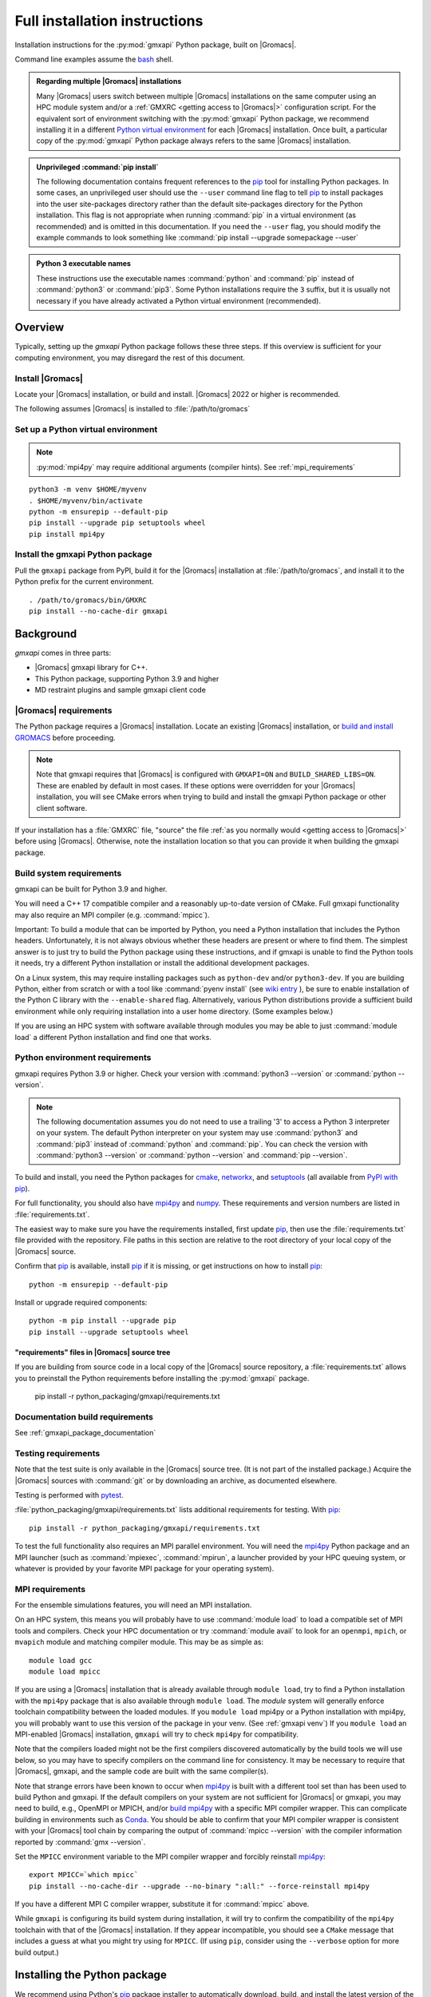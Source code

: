 ==============================
Full installation instructions
==============================

.. highlight:: bash

Installation instructions for the :py:mod:`gmxapi` Python package,
built on |Gromacs|.

Command line examples assume the `bash <https://www.gnu.org/software/bash/>`_ shell.

.. admonition:: Regarding multiple |Gromacs| installations
    :class: note

    Many |Gromacs| users switch between multiple |Gromacs| installations on the same
    computer using an HPC module system and/or a :ref:`GMXRC <getting access to |Gromacs|>` configuration script.
    For the equivalent sort of environment switching with the :py:mod:`gmxapi` Python package,
    we recommend installing it in a different
    `Python virtual environment <https://www.google.com/search?q=python+virtual+environment>`_
    for each |Gromacs| installation.
    Once built, a particular copy of the :py:mod:`gmxapi` Python package always refers to the
    same |Gromacs| installation.

.. admonition:: Unprivileged :command:`pip install`
    :class: tip

    The following documentation contains frequent references to the pip_ tool
    for installing Python packages. In some cases, an unprivileged user should
    use the ``--user`` command line flag to tell pip_ to install packages
    into the user site-packages directory rather than the default site-packages
    directory for the Python installation. This flag is not appropriate when
    running :command:`pip` in a virtual environment (as recommended) and is omitted in
    this documentation. If you need the ``--user`` flag, you should modify the
    example commands to look something like :command:`pip install --upgrade somepackage --user`

.. admonition:: Python 3 executable names
    :class: info

    These instructions use the executable names :command:`python` and :command:`pip`
    instead of :command:`python3` or :command:`pip3`. Some Python installations require the ``3``
    suffix, but it is usually not necessary if you have already activated a Python
    virtual environment (recommended).

Overview
========

Typically, setting up the *gmxapi* Python package follows these three steps.
If this overview is sufficient for your computing environment,
you may disregard the rest of this document.

Install |Gromacs|
-----------------

Locate your |Gromacs| installation, or build and install.
|Gromacs| 2022 or higher is recommended.

.. seealso:: `GROMACS installation <http://manual.gromacs.org/documentation/current/install-guide/index.html>`_

The following assumes |Gromacs| is installed to :file:`/path/to/gromacs`

Set up a Python virtual environment
-----------------------------------

.. seealso:: :ref:`gmxapi venv`

.. note:: :py:mod:`mpi4py` may require additional arguments (compiler hints).
    See :ref:`mpi_requirements`

::

    python3 -m venv $HOME/myvenv
    . $HOME/myvenv/bin/activate
    python -m ensurepip --default-pip
    pip install --upgrade pip setuptools wheel
    pip install mpi4py

Install the gmxapi Python package
---------------------------------

Pull the ``gmxapi`` package from PyPI,
build it for the |Gromacs| installation at :file:`/path/to/gromacs`,
and install it to the Python prefix for the current environment.

::

    . /path/to/gromacs/bin/GMXRC
    pip install --no-cache-dir gmxapi

.. seealso:: :ref:`installation`

Background
==========

*gmxapi* comes in three parts:

* |Gromacs| gmxapi library for C++.
* This Python package, supporting Python 3.9 and higher
* MD restraint plugins and sample gmxapi client code

|Gromacs| requirements
----------------------

The Python package requires a |Gromacs| installation.
Locate an existing |Gromacs| installation, or
`build and install GROMACS <http://manual.gromacs.org/documentation/current/install-guide/index.html>`_
before proceeding.

.. note::

    Note that gmxapi requires that |Gromacs| is configured with ``GMXAPI=ON`` and ``BUILD_SHARED_LIBS=ON``.
    These are enabled by default in most cases. If these options were overridden
    for your |Gromacs| installation, you will see CMake errors when trying to build
    and install the gmxapi Python package or other client software.

If your installation has a :file:`GMXRC` file, "source" the file
:ref:`as you normally would <getting access to |Gromacs|>` before using |Gromacs|.
Otherwise, note the installation location so that you can provide it when
building the gmxapi package.

Build system requirements
-------------------------

gmxapi can be built for Python 3.9 and higher.

You will need a C++ 17 compatible compiler and a reasonably up-to-date version
of CMake.
Full gmxapi functionality may also require an MPI compiler (e.g. :command:`mpicc`).

Important: To build a module that can be imported by Python, you need a Python
installation that includes the Python headers. Unfortunately, it is not always
obvious whether these headers are present or where to find them. The simplest
answer is to just try to build the Python package using these instructions, and
if gmxapi is unable to find the Python tools it needs, try a different Python
installation or install the additional development packages.

On a Linux system, this may require installing packages such as ``python-dev``
and/or ``python3-dev``.
If you are building Python, either from scratch or with a tool like
:command:`pyenv install` (see
`wiki entry <https://github.com/pyenv/pyenv/wiki#how-to-build-cpython-with---enable-shared>`_
),
be sure to enable installation of the Python C library with the
``--enable-shared`` flag.
Alternatively, various Python distributions provide a
sufficient build environment while only requiring installation into a user
home directory. (Some examples below.)

If you are using an HPC system with software available through modules you may
be able to just :command:`module load` a different Python installation and find one
that works.

Python environment requirements
-------------------------------

gmxapi requires Python 3.9 or higher. Check your version with
:command:`python3 --version` or :command:`python --version`.

..  note::

    The following documentation assumes you do not need to use a trailing '3' to
    access a Python 3 interpreter on your system.
    The default Python interpreter on your system may use :command:`python3` and :command:`pip3`
    instead of :command:`python` and :command:`pip`. You can check the version with
    :command:`python3 --version` or :command:`python --version` and :command:`pip --version`.

To build and install, you need the Python packages for
cmake_, networkx_, and setuptools_
(all available from `PyPI with pip <https://pip.pypa.io/en/stable/>`_).

For full functionality, you should also have mpi4py_ and numpy_.
These requirements and version numbers are listed in :file:`requirements.txt`.

The easiest way to make sure you have the requirements installed, first update
pip_, then use the :file:`requirements.txt` file provided with the repository.
File paths in this section are relative to the root directory of your local copy
of the |Gromacs| source.

Confirm that pip_ is available, install pip_ if it is missing, or get
instructions on how to install pip_::

    python -m ensurepip --default-pip

Install or upgrade required components::

    python -m pip install --upgrade pip
    pip install --upgrade setuptools wheel

"requirements" files in |Gromacs| source tree
^^^^^^^^^^^^^^^^^^^^^^^^^^^^^^^^^^^^^^^^^^^^^

If you are building from source code in a local copy of the |Gromacs| source
repository, a :file:`requirements.txt` allows you to preinstall the Python
requirements before installing the :py:mod:`gmxapi` package.

    pip install -r python_packaging/gmxapi/requirements.txt

Documentation build requirements
--------------------------------

See :ref:`gmxapi_package_documentation`

.. _testing requirements:

Testing requirements
--------------------

Note that the test suite is only available in the |Gromacs| source tree.
(It is not part of the installed package.)
Acquire the |Gromacs| sources with :command:`git` or by downloading an archive, as documented elsewhere.

Testing is performed with `pytest <https://docs.pytest.org/en/latest/>`_.

:file:`python_packaging/gmxapi/requirements.txt` lists additional requirements for testing.
With pip_::

    pip install -r python_packaging/gmxapi/requirements.txt

To test the full functionality also requires an MPI parallel environment.
You will need the mpi4py_ Python package and an MPI launcher
(such as :command:`mpiexec`, :command:`mpirun`, a launcher provided by your HPC queuing system,
or whatever is provided by your favorite MPI package for your operating system).

.. _mpi_requirements:

MPI requirements
----------------

For the ensemble simulations features, you will need an MPI installation.

On an HPC system, this means you will probably have to use :command:`module load`
to load a compatible set of MPI tools and compilers.
Check your HPC documentation or try :command:`module avail` to look for an
``openmpi``, ``mpich``, or ``mvapich`` module and matching compiler module.
This may be as simple as::

    module load gcc
    module load mpicc

If you are using a |Gromacs| installation that is already available through
``module load``, try to find a Python installation with the ``mpi4py`` package
that is also available through ``module load``. The *module* system will
generally enforce toolchain compatibility between the loaded modules. If you
``module load`` mpi4py or a Python installation with mpi4py, you will probably
want to use this version of the package in your venv. (See :ref:`gmxapi venv`)
If you ``module load`` an MPI-enabled |Gromacs| installation, ``gmxapi`` will
try to check ``mpi4py`` for compatibility.

Note that the compilers loaded might not be the first compilers discovered
automatically by the build tools we will use below,
so you may have to specify compilers on the command line for consistency.
It may be necessary to require that |Gromacs|, gmxapi,
and the sample code are built with the same compiler(s).

Note that strange errors have been known to occur when mpi4py_ is built with
a different tool set than has been used to build Python and gmxapi.
If the default compilers on your system are not sufficient for |Gromacs| or gmxapi,
you may need to build, e.g., OpenMPI or MPICH, and/or
`build mpi4py <https://mpi4py.readthedocs.io/en/stable/install.html>`__ with a
specific MPI compiler wrapper. This can complicate building in environments such
as Conda_. You should be able to confirm that your MPI compiler wrapper is consistent
with your |Gromacs| tool chain by comparing the output of :command:`mpicc --version`
with the compiler information reported by :command:`gmx --version`.

Set the ``MPICC`` environment variable to the MPI compiler wrapper and forcibly
reinstall mpi4py_::

    export MPICC=`which mpicc`
    pip install --no-cache-dir --upgrade --no-binary ":all:" --force-reinstall mpi4py

If you have a different MPI C compiler wrapper, substitute it for :command:`mpicc` above.

While ``gmxapi`` is configuring its build system during installation, it will
try to confirm the compatibility of the ``mpi4py`` toolchain with that of the
|Gromacs| installation. If they appear incompatible, you should see a ``CMake``
message that includes a guess at what you might try using for ``MPICC``.
(If using ``pip``, consider using the ``--verbose`` option for more build output.)

.. _installation:

Installing the Python package
=============================

We recommend using Python's `pip <https://pip.pypa.io/en/stable/>`_
package installer to automatically download, build, and install the latest
version of the gmxapi package into a Python
`virtual environment <https://docs.python.org/3/tutorial/venv.html>`_,
though it is also possible to install without a virtual environment.
If installing without a virtual environment as an un-privileged user,
you may need to use the ``--user`` option with :command:`pip install`.

Recommended installation
------------------------

The instructions in this section assume that *pip* is able to download files
from the internet. Alternatively, refer to :ref:`gmxapi offline install`.

Locate or install |Gromacs|
^^^^^^^^^^^^^^^^^^^^^^^^^^^

You need a |Gromacs| installation that includes the gmxapi headers and library.

.. warning:: gmxapi does not recognize multiple |Gromacs| installations to the same ``CMAKE_INSTALL_PREFIX``.

    The Python package uses files installed to ``.../share/cmake/gmxapi/`` to configure its C++
    component. These configuration files are overwritten when installing |Gromacs| to the same
    `CMAKE_INSTALL_PREFIX <https://cmake.org/cmake/help/latest/variable/CMAKE_INSTALL_PREFIX.html>`__.
    Overlapping |Gromacs| installations may occur when |Gromacs| is installed for multiple
    configurations of MPI support and floating point precision.
    (See :issue:`4334` and related issues.)

If |Gromacs| 2020 or higher is already installed,
*and* was configured with ``GMXAPI=ON`` at build time (the default),
you may be able to just source the :ref:`GMXRC <getting access to |Gromacs|>`
(so that the Python package knows where to find |Gromacs|)
and skip to the next section.
Note that some |Gromacs| installations, such as in high-performance computing environments,
may not install a :file:`GMXRC`, and may instead provide access to the |Gromacs|
installation through a :command:`module load gromacs` or similar command.

If necessary, install a supported version of |Gromacs|.
When building |Gromacs| from source, be sure to configure cmake with the flag
``-DGMXAPI=ON`` (default).

Set the environment variables for the |Gromacs| installation so that the gmxapi
headers and library can be found when building the Python package.
If you installed to a :file:`gromacs-gmxapi` directory in your home directory as
above and you use the :command:`bash` shell, do::

    source $HOME/gromacs-gmxapi/bin/GMXRC

If you are using a |Gromacs| installation that does not provide ``GMXRC``, see
`gmxapi cmake hints`_ and additional CMake hints below.

.. _gmxapi venv:

Set up a Python virtual environment
^^^^^^^^^^^^^^^^^^^^^^^^^^^^^^^^^^^

We recommend installing the Python package in a virtual environment.
If not installing in a virtual environment, you may not be able to install
necessary prerequisites (e.g. if you are not an administrator of the system you are on).

The following instructions use the :py:mod:`venv` module.
Alternative virtual environments, such as Conda_,
should work fine, but are beyond the scope of this document.
(We welcome contributed recipes!)

Depending on your computing environment, the Python 3 interpreter may be accessed
with the command :command:`python` or :command:`python3`. Use :command:`python --version` and
:command:`python3 --version` to figure out which you need to use. The following assumes
the Python 3 interpreter is accessed with :command:`python3`.

.. _system-site-packages:

.. admonition:: --system-site-packages
    :class: tip

    It can be tricky to properly or optimally build MPI enabled software in
    computing clusters, and administrators often provide prebuilt packages like
    :py:mod:`mpi4py`. If your computing environment has multiple Python installations,
    try to choose one that already includes ``mpi4py``. When you are using a
    Python installation that provides ``mpi4py``, generally, you should be sure
    to use the existing ``mpi4py`` installation in your new virtual environment
    by creating the ``venv`` with the ``--system-site-packages`` option.

    In personal computing environments (laptops and workstations), it is common to
    have multiple Python installations, and it can be hard to keep packages in the
    different installations from conflicting with each other. Unless you know that
    you want to inherit the ``mpi4py`` package from the system installation, it is
    generally cleaner *not* to inherit the system site-packages.

Create a Python 3 virtual environment::

    python3 -m venv $HOME/myvenv

*or* (see note)::

    python3 -m venv --system-site-packages $HOME/myvenv

Activate the virtual environment. Your shell prompt will probably be updated with the name of the environment you
created to make it more obvious.

.. code-block:: none

    $ source $HOME/myvenv/bin/activate
    (myvenv)$

..  note::

    After activating the *venv*, :command:`python` and :command:`pip` are sufficient.
    (The '3' suffix will no longer be necessary and will be omitted in the rest
    of this document.)

Activating the virtual environment may change your shell prompt to indicate the
environment is active. The prompt is omitted from the remaining examples, but
the remaining examples assume the virtual environment is still active.
(Don't do it now, but you can deactivate the environment by running :command:`deactivate`.)

Install dependencies
^^^^^^^^^^^^^^^^^^^^

It is always a good idea to update pip_, setuptools_, and wheel_ before installing
new Python packages::

    pip install --upgrade pip setuptools wheel

The gmxapi installer requires a few additional packages. It is best to make sure
they are installed and up to date before proceeding.

::

    pip install --upgrade cmake pybind11

We use mpi4py_ for some features and to ensure compatible MPI bindings
throughout your Python environment.
**If you did not inherit mpi4py from system site-packages**
(see :ref:`above <system-site-packages>`),
make sure to
`install it <https://mpi4py.readthedocs.io/en/stable/install.html>`__
using the same MPI installation that we are building
|Gromacs| against, and build with compatible compilers.

::

    MPICC=`which mpicc` pip install --no-cache-dir --upgrade mpi4py

.. seealso:: :ref:`mpi_requirements`

Install the latest version of gmxapi
^^^^^^^^^^^^^^^^^^^^^^^^^^^^^^^^^^^^

Fetch and install the latest official version of gmxapi from the Python Packaging Index.
Avoid locally cached previously-built packages that may be incompatible with
your current environment or |Gromacs| installation::

    # Get the latest official release.
    pip install --no-cache-dir gmxapi

or::

    pip download gmxapi
    pip install gmxapi-<version>.tar.gz

substituting the name of the downloaded source distribution archive.

.. admonition:: Avoid cached "wheel" packages.
    :class: warning

    ``pip`` downloads a source distribution archive for gmxapi, then builds a
    "wheel" package for your |Gromacs| installation.
    This "wheel" normally gets cached, and will be used by any later attempt to
    ``pip install gmxapi`` instead of rebuilding. This is not what you want,
    if you upgrade |Gromacs| or if you want to install the Python package for a
    different |Gromacs| configuration (e.g. double-precision or different MPI option.)

    You can use ``--no-cache-dir`` to force rebuild of the package and its
    build dependencies. This may be slow, however, and you may want to use
    cached dependencies. You can
    `avoid wheel cache <https://pip.pypa.io/en/stable/topics/caching/#avoiding-caching>`__
    for just one target package by installing from the filesystem
    instead of directly from PyPI.

    See also :issue:`4335`

The `PyPI repository <https://pypi.org/project/gmxapi/#history>`_
may include pre-release versions,
but :command:`pip` will ignore them unless you use the ``--pre`` flag::

    # Get the latest version, including pre-release versions.
    pip install --no-cache-dir --pre gmxapi

If :command:`pip` does not find your |Gromacs| installation, use one of the following
environment variables to provide a hint.

.. _gmxapi cmake hints:

CMake hints
~~~~~~~~~~~

The :py:mod:`gmxapi` package is distributed with C++ source code that needs to be compiled
against |Gromacs| libraries.
The build system is configured using CMake, mediated by scikit-build-core.
Refer to `scikit-build-core documentation
<https://scikit-build-core.readthedocs.io/en/latest/configuration.html#configuring-cmake-arguments-and-defines>`__
for the best information on passing build options through the Python package installer (*e.g.** pip_).
(Be sure to look at the "config-settings" and "Environment" tabs.
The "pyproject.toml" tabs is for package maintainers.)

.. rubric:: gmxapi_ROOT

If you have a single |Gromacs| installation at :file:`/path/to/gromacs`, it is usually
sufficient to provide this location to :command:`pip` through the :envvar:`gmxapi_ROOT`
environment variable, or as a CMake variable definition.

.. tab:: environment

    .. code-block:: shell

        gmxapi_ROOT=/path/to/gromacs pip install --no-cache-dir gmxapi

.. tab:: pip argument

    .. code-block:: shell

        pip install --no-cache-dir gmxapi --config-setting=cmake.define.gmxapi_ROOT=/path/to/gromacs

.. rubric:: |Gromacs| CMake hints

It can be important to use the same compiler tool chain for both |Gromacs|
and for client software (the Python package C++ extension).

You can check ``gmx --version`` to see what compilers your installation used,
and make sure that you don't have incompatible compilers declared by environment
variables such as ``$CXX``.

You can also use the |Gromacs| provided CMake cache file
to provide extra hints to the Python extension build system
about the software tools that were used to build |Gromacs|.
(For more information, read about the ``-C``
`command line option <https://cmake.org/cmake/help/latest/manual/cmake.1.html#options>`__
for CMake.)

In the following example,

* ``${UNIQUE_PREFIX}`` is the path to the directory that holds the
  |Gromacs| ``bin``, ``lib``, ``share`` directories, *etc*.
  It is *unique* because |Gromacs| provides CMake support for only one build configuration at a time
  through ``.../share/cmake/gmxapi/``, even if there are multiple library configurations installed to
  the same location. See :issue:`4334`.
* ``${SUFFIX}`` is the suffix (e.g. *_d*, *_mpi*, etcetera) that distinguishes the
  particular build of |Gromacs| you want to target (refer to |Gromacs| installation
  instructions for more information.) ``${SUFFIX}`` may simply be empty, or ``''``.

.. code-block:: shell

    pip install gmxapi \
      --config-settings=cmake.define.gmxapi_ROOT=${UNIQUE_PREFIX} \
      --config-settings=cmake.args=-C${UNIQUE_PREFIX}/share/cmake/gromacs${SUFFIX}/gromacs-hints${SUFFIX}.cmake

In sufficiently new ``pip`` versions, ``-C``
`is a shorter alternative <https://pip.pypa.io/en/stable/cli/pip_install/#cmdoption-C>`__
to ``--config-settings=``.
Do not confuse the ``-C`` option to ``pip`` with the ``-C`` option to ``cmake``.

.. seealso:: `scikit-build-core config-settings
             <https://scikit-build-core.readthedocs.io/en/latest/configuration.html#configuring-cmake-arguments-and-defines>`__


Install from source
-------------------

You can also install the :py:mod:`gmxapi` Python package from within a local copy of
the |Gromacs| source repository. Assuming you have already obtained the |Gromacs|
source code and you are in the root directory of the source tree, you will find
the :py:mod:`gmxapi` Python package sources in the :file:`python_packaging/gmxapi` directory.

::

    cd python_packaging/gmxapi
    pip install -r requirements.txt
    pip install .

.. _gmxapi offline install:

Offline install
---------------

.. admonition:: Recommended, first:
    :class: tip

    :command:`pip install --upgrade build pip setuptools wheel`

You can use :command:`python -m build --skip-dependency-check` to build a binary
distribution archive (from the source distribution) for just the *gmxapi* package,
but then you will have to manually satisfy (separate) dependencies in both the
build and installation environments.

While you have internet access, you need to get access to the *gmxapi* source
distribution and the package dependencies.
You will also want the ``wheel`` and ``build`` packages in environments where
the package(s) will be built.
Only ``pip`` is necessary once a gmxapi ``wheel`` is built.

The following instructions are paraphrased from
https://pip.pypa.io/en/stable/user_guide/#installing-from-local-packages

To build with internet access and then install without::

    # Remove any locally cached (previously built) wheels.
    pip cache remove gmxapi

    # Download gmxapi and dependencies from pypi.
    pip wheel --wheel-dir DIR gmxapi
    # or, using package source from the GROMACS repository
    cd python_packaging/gmxapi
    pip wheel --wheel-dir DIR .

    # Later, install.
    pip install --no-index --find-links=DIR DIR/gmxapi*whl

To download packages and dependencies for later build and installation::

    # if in the GROMACS source repository
    cd python_packaging/gmxapi
    # or download and expand the archive
    pip download --destination-directory DIR gmxapi
    tar xf DIR/gmxapi*
    cd gmxapi*

    # Pre-fetch dependencies to DIR
    pip download --destination-directory DIR .

    # Build and install from the source directory.
    pip install --no-index --find-links=DIR .

Building a source archive
-------------------------

A source archive for the gmxapi python package can be built from the |Gromacs|
source repository using the Python
`build <https://pypa-build.readthedocs.io/en/latest/>`__ module.

Example::

    pip install --upgrade setuptools build
    cd python_packaging/gmxapi
    python -m build --sdist

This command will create a ``dist`` directory containing a source distribution
archive file. The file name has the form
:file:`gmxapi-{version}.{suffix}`, where
*version* is the version from the package metadata, and *suffix* is an
archive file extension determined by the local environment and the current
packaging specifications.

The version information is derived from :py:data:`gmxapi.__version__`
defined by the :py:mod:`gmxapi.version` module.
Pending refinement under :issue:`3851`,
the gmxapi version information is hard coded in the :file:`version.py`.
Make sure you have an up-to-date version of the sources and that the version
information is appropriate before distributing a new release.

.. seealso::

    Python documentation for
    `creating a source distribution
    <https://docs.python.org/3/distutils/sourcedist.html#creating-a-source-distribution>`_

Package maintainers may update the
`online repository <https://pypi.org/project/gmxapi/>`__
by uploading a freshly built ``sdist`` with
``python -m twine upload dist/gmxapi-{version}.{suffix}``.
To update the repository at the PyPI test server, use
``python -m twine upload --repository testpypi dist/gmxapi-{version}.{suffix}``.

.. _gmxapi_package_documentation:

Accessing gmxapi documentation
==============================

Documentation for the Python classes and functions in the gmx module can
be accessed in the usual ways, using ``pydoc`` from the command line or
``help()`` in an interactive Python session.

The complete documentation (which you are currently reading)
can be browsed `online <http://manual.gromacs.org/current/gmxapi/>`__
or built from a copy of the |Gromacs| source repository.

Documentation is built from a combination of Python module documentation and
static content, and requires a local copy of the |Gromacs| source repository.

Build with |Gromacs|
--------------------

To build the full gmxapi documentation with |Gromacs|, configure |Gromacs| with
``-DGMX_PYTHON_PACKAGE=ON`` and build the |Gromacs| documentation normally.
This will first build the *gmxapi* Python package and install it to a temporary
location in the build tree. Sphinx can then import the package to automatically
extract Python docstrings.

Note that this is an entirely CMake-driven installation and Python dependencies
will not be installed automatically. You can update your Python environment
(before configuring with CMake) using the :file:`requirements.txt` files provided
in the :file:`python_packaging/` directory of the repository. Example::

    pip install -r python_packaging/gmxapi/requirements.txt

Sometimes the build environment can choose a different Python interpreter than
the one you intended.
You can set the ``Python3_ROOT_DIR`` or ``CMAKE_PREFIX_PATH`` CMake variable to
explicitly choose the Python installation or *venv* directory.
See also
`CMake FindPython3 <https://cmake.org/cmake/help/latest/module/FindPython3.html>`__.

If you use pyenv or pyenv-virtualenv to dynamically manage your Python version,
you can help identify a particular version with ``pyenv version-name`` and the
directory with ``pyenv prefix {version}``. For example::

    -DPython3_ROOT_DIR=$(pyenv prefix $(pyenv version-name))

.. todo::

    Document sample_restraint package. Reference :issue:`3027`

Testing
=======

Note `testing requirements`_ above.

After installing the :py:mod:`gmxapi` Python package,
you can run the Python test suite from the |Gromacs| source tree.
Example::

    # Assuming you are in the root directory of the repository:
    pytest python_packaging/gmxapi/test/

Refer to :file:`python_packaging/README.md` for more detailed information.

.. _gmxapi install troubleshooting:

Troubleshooting
===============

ImportError at run time with dynamic linking error
--------------------------------------------------

Symptom: Python fails with a weird ``ImportError`` citing something like ``dlopen``::

    Traceback (most recent call last):
      File "<stdin>", line 1, in <module>
    ImportError: dlopen(/.../gmxapi/_gmxapi.so, 0x0002): Symbol not found:
    __ZN12gmxapicompat11readTprFileERKNSt7__cxx1112basic_stringIcSt11char_traitsIcESaIcEEE
      Referenced from: /.../gmxapi/_gmxapi.so
      Expected in: /path/to/gromacs/lib/libgmxapi_mpi_d.0.3.1.dylib

Inconsistencies in the build and run time environments can cause dynamic linking problems at run time.
This could occur if you reinstall |Gromacs| built with a different compiler,
or if ``pip`` or ``CMake`` somehow get tricked into using the wrong compiler tool chain.

Refer to the `gmxapi cmake hints`_ for notes about compiler toolchains.
Rebuild and reinstall the gmxapi Python package with ``--no-cache-dir``
and provide the ``gromacs-hints.cmake`` file for the |Gromacs| installation
you intend to use.

AttributeError: module 'enum' has no attribute 'IntFlag'
--------------------------------------------------------

If you had older versions of some of the dependencies installed,
you might have picked up a transitive dependency on the ``enum34`` package.
Try::

    pip uninstall -y enum34

and see if that fixes the problem. If not, try a fresh virtual environment
(see above) to help narrow down the problem before you
`open an issue <https://gitlab.com/gromacs/gromacs/-/issues/>`_.

Errors regarding pybind11
-------------------------

An error may occur in ``setup.py`` with output that contains something like the following::

      ModuleNotFoundError: No module named 'pybind11'
      Building wheel for gmxapi (pyproject.toml): finished with status 'error'
      ERROR: Failed building wheel for gmxapi
    Failed to build gmxapi
    ERROR: Could not build wheels for gmxapi, which is required to install pyproject.toml-based projects

The important information here is that ``pybind11`` was not found.

Build dependencies aren't always automatically installed.
Even if you are using ``pip``, you may have disabled automatic dependency fulfillment with an option like ``--no-build-isolation`` or ``--no-deps``.

In any case, the problem should be resolved by explicitly installing the ``pybind11``
Python package before attempting to build ``gmxapi``::

    pip install --upgrade pybind11

Couldn't find the ``gmxapi`` support library?
---------------------------------------------

If you don't want to "source" your :ref:`GMXRC <getting access to |Gromacs|>` file, you
can tell the package where to find a gmxapi compatible |Gromacs| installation with
``gmxapi_ROOT``. E.g. ``gmxapi_ROOT=/path/to/gromacs pip install .``

Before updating the ``gmxapi`` package it is generally a good idea to remove the
previous installation and to start with a fresh build directory. You should be
able to just ``pip uninstall gmxapi``.

Do you see something like the following?

.. code-block:: none

   CMake Error at gmx/core/CMakeLists.txt:45 (find_package):
      Could not find a package configuration file provided by "gmxapi" with any
      of the following names:

        gmxapiConfig.cmake
        gmxapi-config.cmake

      Add the installation prefix of "gmxapi" to CMAKE_PREFIX_PATH or set
      "gmxapi_ROOT" to a directory containing one of the above files.  If "gmxapi"
      provides a separate development package or SDK, be sure it has been
      installed.

This could be because

* |Gromacs| is not already installed
* |Gromacs| was built without the CMake variable ``GMXAPI=ON``
* or if ``gmxapi_ROOT`` (or ``GROMACS_DIR``) is not a path containing directories
  like ``bin`` and ``share``.

If you are not a system administrator you are encouraged to install in a Python
virtual environment, created with virtualenv or Conda_.
Otherwise, you will need to specify the ``--user`` flag to ``pip``.

Two of the easiest problems to run into are incompatible compilers and
incompatible Python. Try to make sure that you use the same C and C++
compilers for |Gromacs|, for the Python package, and for the sample
plugin. These compilers should also correspond to the :command:`mpicc` compiler
wrapper used to
`compile mpi4py <https://mpi4py.readthedocs.io/en/stable/install.html>`__.
In order to build the Python
package, you will need the Python headers or development installation,
which might not already be installed on the machine you are using. (If
not, then you will get an error about missing :file:`Python.h` at some
point.) If you have multiple Python installations (or modules available
on an HPC system), you could try one of the other Python installations,
or you or a system administrator could install an appropriate Python dev
package. Alternatively, you might try installing your own Anaconda or
MiniConda in your home directory.

If an attempted installation fails with CMake errors about missing
“gmxapi”, make sure that |Gromacs| is installed and can be found during
installation. For instance,

::

    gmxapi_ROOT=/Users/eric/gromacs pip install --verbose gmxapi

Pip and related Python package management tools can be a little too
flexible and ambiguous sometimes. If things get really messed up, try
explicitly uninstalling the :py:mod:`gmxapi` module and its dependencies, then do
it again and repeat until :command:`pip` can no longer find any version of any
of the packages.

::

    pip uninstall gmxapi
    pip uninstall cmake
    # ...

Successfully running the test suite is not essential to having a working
:py:mod:`gmxapi` package. We are working to make the testing more robust, but
right now the test suite is a bit delicate and may not work right, even
though you have a successfully built the :py:mod:`gmxapi` package. If you want to
troubleshoot, though, the main problems seem to be that automatic
installation of required python packages may not work (requiring manual
installations, such as with :command:`pip install somepackage`) and ambiguities
between python versions. 

If you are working in a development branch of the repository, note that
the upstream branch may be reset to ``main`` after a new release is
tagged. In general, but particularly on the ``devel`` branch, when you
do a :command:`git pull`, you should use the ``--rebase`` flag.

If you fetch this repository and then see a git status like this::

    $ git status
    On branch devel
    Your branch and 'origin/devel' have diverged,
    and have 31 and 29 different commits each, respectively.

then :py:mod:`gmxapi` has probably entered a new development cycle. You can
do :command:`git pull --rebase` to update to the latest development branch.

If you do a :command:`git pull` while in ``devel`` and get a bunch of unexpected
merge conflicts, do :command:`git merge --abort; git pull --rebase` and you should
be back on track.

If you are developing code for gmxapi, this should be an indication to
rebase your feature branches for the new development cycle.

.. _cmake: https://pypi.org/project/cmake/

.. _Conda: https://docs.conda.io/en/latest/

.. _mpi4py: https://pypi.org/project/mpi4py/

.. _networkx: https://pypi.org/project/networkx/

.. _numpy: https://www.numpy.org/

.. _pip: https://pip.pypa.io/en/stable/

.. _scikit-build: https://pypi.org/project/scikit-build/

.. _setuptools: https://pypi.org/project/setuptools/

.. _wheel: https://pypi.org/project/wheel/
